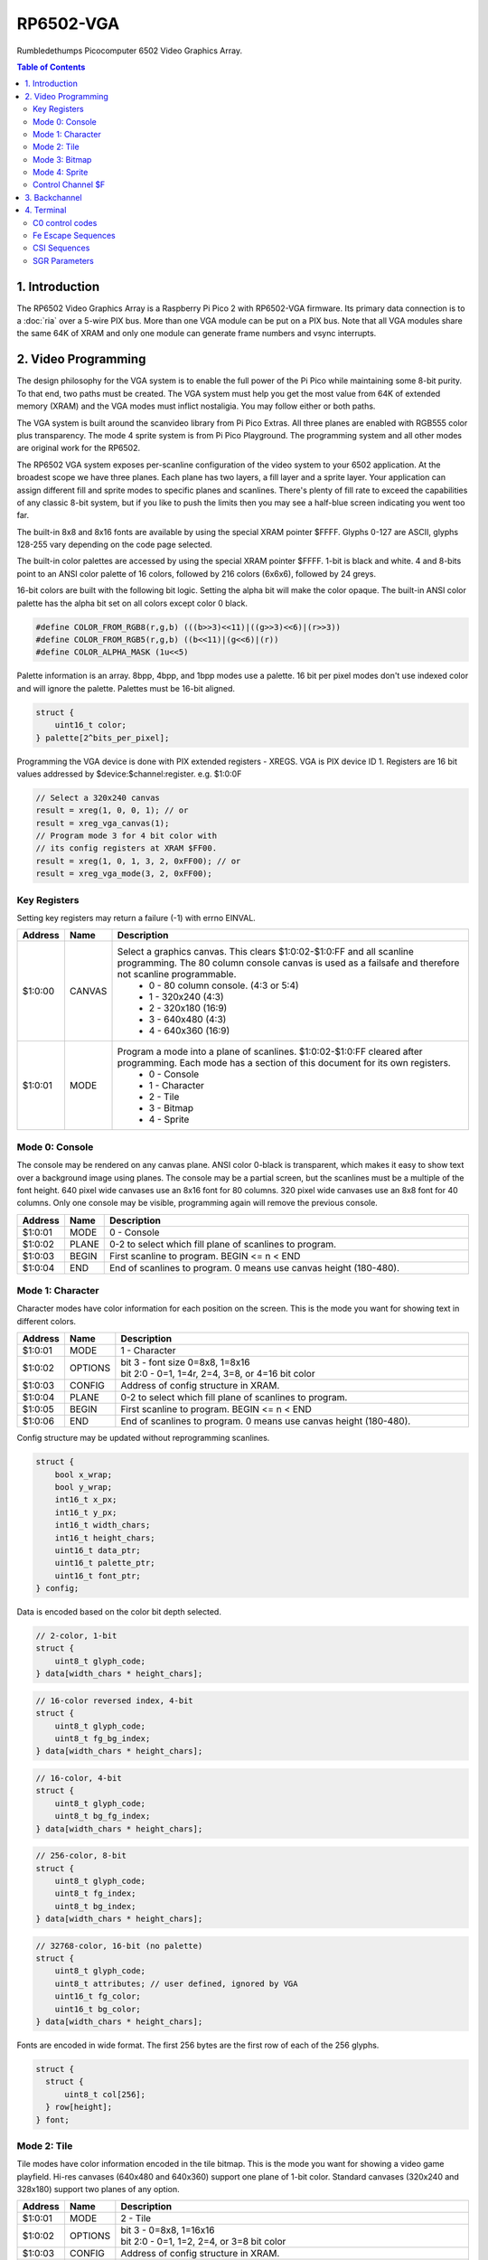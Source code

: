 RP6502-VGA
##########

Rumbledethumps Picocomputer 6502 Video Graphics Array.

.. contents:: Table of Contents
   :local:

1. Introduction
===============

The RP6502 Video Graphics Array is a Raspberry Pi Pico 2 with RP6502-VGA firmware. Its primary data connection is to a :doc:`ria` over a 5-wire PIX bus. More than one VGA module can be put on a PIX bus. Note that all VGA modules share the same 64K of XRAM and only one module can generate frame numbers and vsync interrupts.

2. Video Programming
====================

The design philosophy for the VGA system is to enable the full power of the Pi Pico while maintaining some 8-bit purity. To that end, two paths must be created. The VGA system must help you get the most value from 64K of extended memory (XRAM) and the VGA modes must inflict nostaligia. You may follow either or both paths.

The VGA system is built around the scanvideo library from Pi Pico Extras. All three planes are enabled with RGB555 color plus transparency. The mode 4 sprite system is from Pi Pico Playground. The programming system and all other modes are original work for the RP6502.

The RP6502 VGA system exposes per-scanline configuration of the video system to your 6502 application. At the broadest scope we have three planes. Each plane has two layers, a fill layer and a sprite layer. Your application can assign different fill and sprite modes to specific planes and scanlines. There's plenty of fill rate to exceed the capabilities of any classic 8-bit system, but if you like to push the limits then you may see a half-blue screen indicating you went too far.

The built-in 8x8 and 8x16 fonts are available by using the special XRAM pointer $FFFF. Glyphs 0-127 are ASCII, glyphs 128-255 vary depending on the code page selected.

The built-in color palettes are accessed by using the special XRAM pointer $FFFF. 1-bit is black and white. 4 and 8-bits point to an ANSI color palette of 16 colors, followed by 216 colors (6x6x6), followed by 24 greys.

16-bit colors are built with the following bit logic. Setting the alpha bit will make the color opaque. The built-in ANSI color palette has the alpha bit set on all colors except color 0 black.

.. code-block:: C

  #define COLOR_FROM_RGB8(r,g,b) (((b>>3)<<11)|((g>>3)<<6)|(r>>3))
  #define COLOR_FROM_RGB5(r,g,b) ((b<<11)|(g<<6)|(r))
  #define COLOR_ALPHA_MASK (1u<<5)

Palette information is an array. 8bpp, 4bpp, and 1bpp modes use a palette. 16 bit per pixel modes don't use indexed color and will ignore the palette. Palettes must be 16-bit aligned.

.. code-block:: C

  struct {
      uint16_t color;
  } palette[2^bits_per_pixel];


Programming the VGA device is done with PIX extended registers - XREGS. VGA is PIX device ID 1. Registers are 16 bit values addressed by $device:$channel:register. e.g. $1:0:0F

.. code-block:: C

    // Select a 320x240 canvas
    result = xreg(1, 0, 0, 1); // or
    result = xreg_vga_canvas(1);
    // Program mode 3 for 4 bit color with
    // its config registers at XRAM $FF00.
    result = xreg(1, 0, 1, 3, 2, 0xFF00); // or
    result = xreg_vga_mode(3, 2, 0xFF00);

Key Registers
-------------

Setting key registers may return a failure (-1) with errno EINVAL.

.. list-table::
  :widths: 5 5 90
  :header-rows: 1

  * - Address
    - Name
    - Description
  * - $1:0:00
    - CANVAS
    - Select a graphics canvas. This clears $1:0:02-$1:0:FF and all scanline programming. The 80 column console canvas is used as a failsafe and therefore not scanline programmable.
        * 0 - 80 column console. (4:3 or 5:4)
        * 1 - 320x240 (4:3)
        * 2 - 320x180 (16:9)
        * 3 - 640x480 (4:3)
        * 4 - 640x360 (16:9)
  * - $1:0:01
    - MODE
    - Program a mode into a plane of scanlines. $1:0:02-$1:0:FF cleared after programming. Each mode has a section of this document for its own registers.
        * 0 - Console
        * 1 - Character
        * 2 - Tile
        * 3 - Bitmap
        * 4 - Sprite


Mode 0: Console
---------------

The console may be rendered on any canvas plane. ANSI color 0-black is transparent, which makes it easy to show text over a background image using planes. The console may be a partial screen, but the scanlines must be a multiple of the font height. 640 pixel wide canvases use an 8x16 font for 80 columns. 320 pixel wide canvases use an 8x8 font for 40 columns. Only one console may be visible, programming again will remove the previous console.

.. list-table::
  :widths: 5 5 90
  :header-rows: 1

  * - Address
    - Name
    - Description
  * - $1:0:01
    - MODE
    - 0 - Console
  * - $1:0:02
    - PLANE
    - 0-2 to select which fill plane of scanlines to program.
  * - $1:0:03
    - BEGIN
    - First scanline to program. BEGIN \<= n \< END
  * - $1:0:04
    - END
    - End of scanlines to program. 0 means use canvas height (180-480).


Mode 1: Character
-----------------

Character modes have color information for each position on the screen. This is the mode you want for showing text in different colors.

.. list-table::
  :widths: 5 5 90
  :header-rows: 1

  * - Address
    - Name
    - Description
  * - $1:0:01
    - MODE
    - 1 - Character
  * - $1:0:02
    - OPTIONS
    - | bit 3 - font size 0=8x8, 1=8x16
      | bit 2:0 - 0=1, 1=4r, 2=4, 3=8, or 4=16 bit color
  * - $1:0:03
    - CONFIG
    - Address of config structure in XRAM.
  * - $1:0:04
    - PLANE
    - 0-2 to select which fill plane of scanlines to program.
  * - $1:0:05
    - BEGIN
    - First scanline to program. BEGIN \<= n \< END
  * - $1:0:06
    - END
    - End of scanlines to program. 0 means use canvas height (180-480).

Config structure may be updated without reprogramming scanlines.

.. code-block:: C

  struct {
      bool x_wrap;
      bool y_wrap;
      int16_t x_px;
      int16_t y_px;
      int16_t width_chars;
      int16_t height_chars;
      uint16_t data_ptr;
      uint16_t palette_ptr;
      uint16_t font_ptr;
  } config;

Data is encoded based on the color bit depth selected.

.. code-block:: C

  // 2-color, 1-bit
  struct {
      uint8_t glyph_code;
  } data[width_chars * height_chars];

.. code-block:: C

  // 16-color reversed index, 4-bit
  struct {
      uint8_t glyph_code;
      uint8_t fg_bg_index;
  } data[width_chars * height_chars];

.. code-block:: C

  // 16-color, 4-bit
  struct {
      uint8_t glyph_code;
      uint8_t bg_fg_index;
  } data[width_chars * height_chars];

.. code-block:: C

  // 256-color, 8-bit
  struct {
      uint8_t glyph_code;
      uint8_t fg_index;
      uint8_t bg_index;
  } data[width_chars * height_chars];

.. code-block:: C

  // 32768-color, 16-bit (no palette)
  struct {
      uint8_t glyph_code;
      uint8_t attributes; // user defined, ignored by VGA
      uint16_t fg_color;
      uint16_t bg_color;
  } data[width_chars * height_chars];

Fonts are encoded in wide format. The first 256 bytes are the first row of each of the 256 glyphs.

.. code-block:: C

  struct {
    struct {
        uint8_t col[256];
    } row[height];
  } font;


Mode 2: Tile
------------

Tile modes have color information encoded in the tile bitmap. This is the mode you want for showing a video game playfield. Hi-res canvases (640x480 and 640x360) support one plane of 1-bit color. Standard canvases (320x240 and 328x180) support two planes of any option.

.. list-table::
  :widths: 5 5 90
  :header-rows: 1

  * - Address
    - Name
    - Description
  * - $1:0:01
    - MODE
    - 2 - Tile
  * - $1:0:02
    - OPTIONS
    - | bit 3 - 0=8x8, 1=16x16
      | bit 2:0 - 0=1, 1=2, 2=4, or 3=8 bit color
  * - $1:0:03
    - CONFIG
    - Address of config structure in XRAM.
  * - $1:0:04
    - PLANE
    - 0-2 to select which fill plane of scanlines to program.
  * - $1:0:05
    - BEGIN
    - First scanline to program. BEGIN \<= n \< END
  * - $1:0:06
    - END
    - End of scanlines to program. 0 means use canvas height (180-480).

Config structure may be updated without reprogramming scanlines.

.. code-block:: C

  struct {
      bool x_wrap;
      bool y_wrap;
      int16_t x_px;
      int16_t y_px;
      int16_t width_tiles;
      int16_t height_tiles;
      uint16_t data_ptr;
      uint16_t palette_ptr;
      uint16_t tile_ptr;
  } config;

Data is a matrix of tile ids with 0,0 at the top left.

.. code-block:: C

  struct {
      uint8_t tile_id;
  } data[width_tiles * height_tiles];

Tiles are encoded in "tall" bitmap format.

.. code-block:: C

  // 8x8 tiles
  struct {
      struct {
          uint8_t cols[bpp];
      } rows[8];
  } tile[up_to_256];

  // 16x16 tiles
  struct {
      struct {
          uint8_t cols[2*bpp];
      } rows[16];
  } tile[up_to_256];


Mode 3: Bitmap
--------------

Every pixel can be its own color. 64K XRAM limits the full screen color depth. Monochrome at 640x480, 16 colors at 320x240, 256 colors for 320x180 (16:9).

.. list-table::
  :widths: 5 5 90
  :header-rows: 1

  * - Address
    - Name
    - Description
  * - $1:0:01
    - MODE
    - 3 - Bitmap
  * - $1:0:02
    - OPTIONS
    - | bit 3 - reverse bit order
      | bit 2:0 - 0=1, 1=2, 2=4, 3=8, or 4=16 bit color
  * - $1:0:03
    - CONFIG
    - Address of config structure in XRAM.
  * - $1:0:04
    - PLANE
    - 0-2 to select which fill plane of scanlines to program.
  * - $1:0:05
    - BEGIN
    - First scanline to program. BEGIN \<= n \< END
  * - $1:0:06
    - END
    - End of scanlines to program. 0 means use canvas height (180-480).

Config structure may be updated without reprogramming scanlines.

.. code-block:: C

  struct {
      bool x_wrap;
      bool y_wrap;
      int16_t x_px;
      int16_t y_px;
      int16_t width_px;
      int16_t height_px;
      uint16_t data_ptr;
      uint16_t palette_ptr;
  } config;

Data is the color information packed down to the bit level. 16-bit color encodes the color directly as data. 1, 4, and 8 bit color encodes a palette index as data.

Bit order is traditionally done so that left and right bit shift operations match pixel movement on screen. The reverse bits option change the bit order of 1 and 4 bit modes so bit-level manipulation code is slightly faster and smaller.

Data for 16 bit color must be 16 bit aligned.

.. code-block:: C

  struct {
      struct {
          uint8_t cols[(width_px * bit_depth + 7) / 8];
      } rows[height_px];
  } data;


Mode 4: Sprite
--------------

Sprites may be drawn over each fill plane. This is the 16-bit sprite system from the Pi Pico Playground. Lower bit depths are planned for a different mode.

WARNING! Slightly experimental! It is unknown how well the structure data is validated. Please submit a reproducable test program if you encounter a VGA system lockup.

.. list-table::
  :widths: 5 5 90
  :header-rows: 1

  * - Address
    - Name
    - Description
  * - $1:0:01
    - MODE
    - 4 - Sprite
  * - $1:0:02
    - OPTIONS
    - | bit 1 - affine
  * - $1:0:03
    - CONFIG
    - | Address of config array in XRAM.
  * - $1:0:04
    - LENGTH
    - Length of config array array in XRAM.
  * - $1:0:05
    - PLANE
    - 0-2 to select which sprite plane of scanlines to program.
  * - $1:0:06
    - BEGIN
    - First scanline to program. BEGIN \<= n \< END
  * - $1:0:07
    - END
    - End of scanlines to program. 0 means use canvas height (180-480).

Unused sprites should be moved off screen. Non-affine sprites use this config structure.

.. code-block:: C

  struct {
    int16_t x_pos_px;
    int16_t y_pos_px;
    uint16_t xram_sprite_ptr;
    uint8_t log_size;
    bool has_opacity_metadata;
  } config[LENGTH];

Affine sprites apply a 3x3 matrix transform. These are slower than plain sprites. Only the first two rows of the matrix is useful, which is why there's only six transform values. These are in signed 8.8 fixed point format.

.. code-block:: C

  struct {
    int16_t transform[6];
    int16_t x_pos_px;
    int16_t y_pos_px;
    uint16_t xram_sprite_ptr;
    uint8_t log_size;
    bool has_opacity_metadata;
  } config[LENGTH];


Sprite image data is an array of 16 bit colors.

.. code-block:: C

  struct {
    struct {
        uint16_t color[2^log_size];
    } rows[2^log_size];
  } sprite;


Control Channel $F
------------------

These registers are managed by the RIA. Do not distribute applications that set these.

.. list-table::
  :widths: 5 5 90
  :header-rows: 1

  * - Address
    - Name
    - Description
  * - $1:F:00
    - DISPLAY
    - This sets the aspect ratio of your display. This also resets CANVAS to the console.
       * 0 - VGA (4:3) 640x480
       * 1 - HD (16:9) 640x480 and 1280x720
       * 2 - SXGA (5:4) 1280x1024
  * - $1:F:01
    - CODEPAGE
    - Set code page for built-in font.
  * - $1:F:02
    - UART
    - Set baud rate. Reserved, not implemented.
  * - $1:F:03
    - UART_TX
    - Alternate path for UART Tx when using backchannel.
  * - $1:F:04
    - BACKCHAN
    - Control using UART Tx as backchannel.
       * 0 - Disable
       * 1 - Enable
       * 2 - Request acknowledgment


3. Backchannel
==============

Because the PIX bus is unidirectional, it can't be used for sending data from the VGA system back to the RIA. Using the UART Rx path is undesirable since there would be framing overhead or unusable control characters. Since there is a lot of unused bandwidth on the PIX bus, which is only used when the 6502 is writing to XRAM, it can be used for the UART Tx path allowing the UART Tx pin to switch directions.

This is not interesting to the 6502 programmer as it happens automatically. RIA Kernel developers can extend its usefulness. The backchannel is simply a UART implemented in PIO so it sends 8-bit values.

Values 0x00 to 0x7F are used to send a version string as ASCII terminated with a 0x0D or 0x0A. This must be sent immediately after the backchannel enable message is received for it to be displayed as part of the boot message. It may be updated any time after that and inspected with the STATUS CLI command, but currently there is no reason to do so.

When bit 0x80 is set, the 0x70 bits indicate the command type, and the 0x0F bits are a scalar for the command.

0x80 VSYNC - The scalar will increment and be used for the LSB of the RIA_VSYNC register.

0x90 OP_ACK - Some XREG locations are triggers for remote calls which may fail or take time to complete. This acknowledges a successful completion.

0xA0 OP_NAK - This acknowledges a failure.


4. Terminal
===========

The RP6502 VGA system includes a color ANSI terminal attached to stdout.

C0 control codes
----------------

.. list-table::
  :widths: 5 5 5 5 80
  :header-rows: 1

  * - \^
    - C0
    - Abbr
    - Name
    - Effect
  * - ^H
    - 0x08
    - BS
    - Backspace
    - Move cursor left.
  * - ^I
    - 0x09
    - HT
    - Tab
    - Move cursor right to multiple of 8 column.
  * - ^J
    - 0x0A
    - LF
    - Line Feed
    - Move to next line.
  * - ^L
    - 0x0C
    - FF
    - Form Feed
    - Clear screen and move cursor to top row.
  * - ^M
    - 0x0D
    - CR
    - Carriage Return
    - Move cursor to first column.
  * - ^[
    - 0x1B
    - ESC
    - Escape
    - Start an escape sequence.

Fe Escape Sequences
-------------------

.. list-table::
  :widths: 10 5 5 5 75
  :header-rows: 1

  * - Code
    - C1
    - Abbr
    - Name
    - Effect
  * - ESC [
    - 0x9B
    - CSI
    - Control Sequence Inducer
    - Begins most of the interesting sequences.


CSI Sequences
-------------
Missing numbers are treated as 0. Some functions, like cursor movement, treat 0 as 1 to be useful without parameters.

.. list-table::
  :widths: 15 5 5 75
  :header-rows: 1

  * - Code
    - Abbr
    - Name
    - Effect
  * - CSI n A
    - CUU
    - Cursor Up
    - Move the cursor n cells up.
  * - CSI n B
    - CUD
    - Cursor Down
    - Move the cursor n cells down.
  * - CSI n C
    - CUF
    - Cursor Forward
    - Move the cursor n cells right.
  * - CSI n D
    - CUB
    - Cursor Back
    - Move the cursor n cells left.
  * - CSI n P
    - DCH
    - Delete Character
    - Delete n cells, move line left.
  * - CSI n ; m H
    - CUP
    - Cursor Position
    - Move the cursor to row n column m. 1-indexed.
  * - CSI n J
    - ED
    - Erase in Display
    - - 0: Erases from the cursor position to the end of the screen.
      - 1: Erases from the beginning of the screen to the cursor position.
      - 2, 3: Erases the entire screen.
  * - CSI n K
    - EL
    - Erase in Line
    - - 0: Erases from the cursor position to the end of the line.
      - 1: Erases from the beginning of the line to the cursor position.
      - 2: Erases the entire line.
  * - CSI n m
    - SGR
    - Select Graphic Rendition
    - Selects colors and styles.
  * - CSI 6n
    - DSR
    - Device Status Report
    - Responds with the cursor position (CPR) ESC\[n;mR, where n is the row and m is the column. 1-indexed.
  * - CSI s
    - SCP
    - Save Current Cursor Position
    - Save cursor row and col for retrieval with RCP.
  * - CSI u
    - RCP
    - Restore Saved Cursor Position
    - Moves cursor to position stored by SCP.


SGR Parameters
--------------
Multiple parameters may be sent separated by semicolons. Reset is performed if no codes (CSI m).

.. list-table::
  :widths: 10 20 70
  :header-rows: 1

  * - n
    - Name
    - Effect
  * - 0
    - Reset or normal
    - White (7) foreground, black (0) background.
  * - 1
    - Bold intensity
    - Brighter foreground colors. Colors 0-7 brightened.
  * - 5
    - Blink
    - Some ANSI art uses this to brighten the background color.
  * - 22
    - Normal intensity
    - Normal foreground colors. Colors 8-15 dimmed.
  * - 25
    - Blink off
    - Returns to normal intensity background.
  * - 30-37
    - Set foreground color
    - Colors 0-7
  * - 38
    - Set foreground color
    - Followed by 1 or 5;n or 2;r;g;b or 2::r:g:b
  * - 39
    - Default foreground color
    - Color 7 white.
  * - 40-47
    - Set background color
    - Colors 0-7
  * - 48
    - Set background color
    - Followed by 1 or 5;n or 2;r;g;b or 2::r:g:b
  * - 49
    - Default background color
    - Color 0 transparent black.
  * - 90-97
    - Set bright foreground color
    - Colors 8-15
  * - 100-107
    - Set bright background color
    - Colors 8-15
